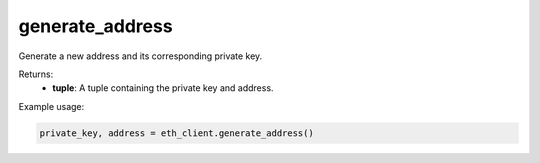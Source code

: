 generate_address
================

Generate a new address and its corresponding private key.

Returns:
    - **tuple**: A tuple containing the private key and address.

Example usage:

.. code-block:: python

    private_key, address = eth_client.generate_address()